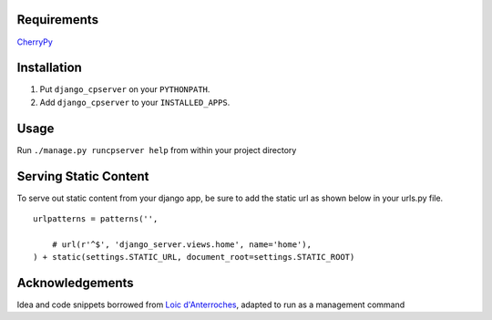 Requirements
============
CherryPy_

.. _CherryPy: http://www.cherrypy.org/

Installation
============

1. Put ``django_cpserver`` on your ``PYTHONPATH``.
2. Add ``django_cpserver`` to your ``INSTALLED_APPS``.

Usage
=====

Run ``./manage.py runcpserver help`` from within your project directory

Serving Static Content
=======================

To serve out static content from your django app, be sure to add the static url as shown below in your urls.py file. 

::

	urlpatterns = patterns('',
	    
	    # url(r'^$', 'django_server.views.home', name='home'),
	) + static(settings.STATIC_URL, document_root=settings.STATIC_ROOT)


Acknowledgements
================

Idea and code snippets borrowed from `Loic d'Anterroches`__, adapted to run as a management command

__ http://www.xhtml.net/scripts/Django-CherryPy-server-DjangoCerise